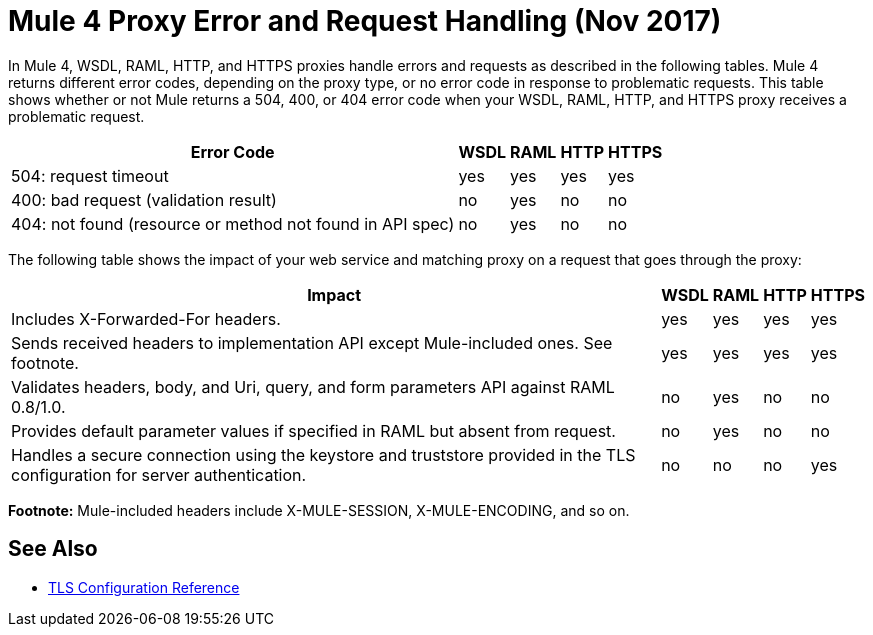 = Mule 4 Proxy Error and Request Handling (Nov 2017)

In Mule 4, WSDL, RAML, HTTP, and HTTPS proxies handle errors and requests as described in the following tables. Mule 4 returns different error codes, depending on the proxy type, or no error code in response to problematic requests. This table shows whether or not Mule returns a 504, 400, or 404 error code when your WSDL, RAML, HTTP, and HTTPS proxy receives a problematic request.

[%header%autowidth.spread]
|===
| Error Code | WSDL | RAML | HTTP | HTTPS 
| 504: request timeout                                                                                                | yes  | yes  | yes  | yes   
| 400: bad request (validation result)                                                                                | no   | yes  | no   | no    
| 404: not found (resource or method not found in API spec)                                                           | no   | yes  | no   | no    
|===

The following table shows the impact of your web service and matching proxy on a request that goes through the proxy:

[%header%autowidth.spread]
|===
| Impact | WSDL | RAML | HTTP | HTTPS 
| Includes X-Forwarded-For headers.                                                                                           | yes  | yes  | yes  | yes   
| Sends received headers to implementation API except Mule-included ones. See footnote.                                                     | yes  | yes  | yes  | yes   
| Validates headers, body, and Uri, query, and  form parameters API against RAML 0.8/1.0.                                     | no   | yes  | no   | no    
| Provides default parameter values if specified in RAML but absent from request.                                             | no   | yes  | no   | no    
| Handles a secure connection using the keystore and truststore provided in the TLS configuration for server authentication. | no   | no   | no   | yes   
|===

*Footnote:* Mule-included headers include X-MULE-SESSION, X-MULE-ENCODING, and so on.

== See Also

* link:https://mule4-docs.mulesoft.com/connectors/common-tls-conf-reference.html[TLS Configuration Reference]


